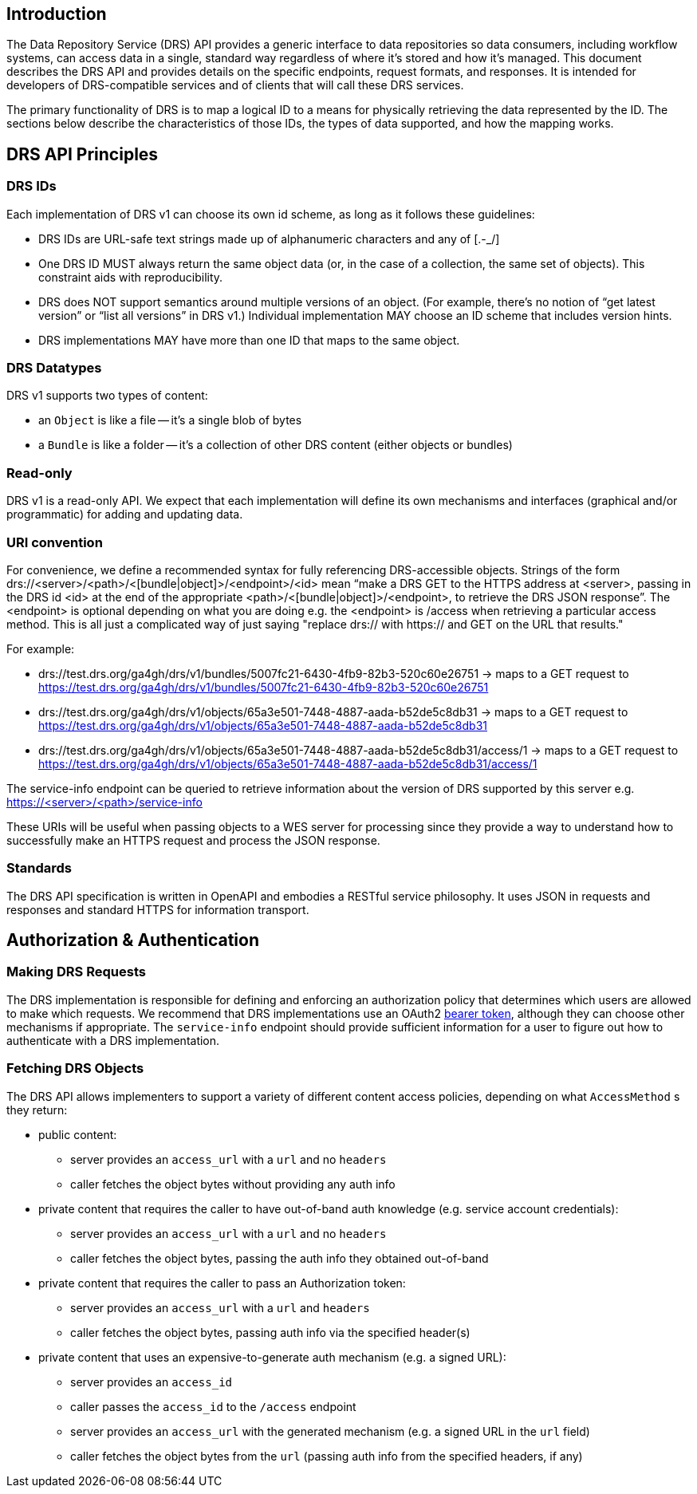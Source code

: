 == Introduction

The Data Repository Service (DRS) API provides a generic interface to data repositories so data consumers, including workflow systems, can access data in a single, standard way regardless of where it's stored and how it's managed. This document describes the DRS API and provides details on the specific endpoints, request formats, and responses. It is intended for developers of DRS-compatible services and of clients that will call these DRS services.

The primary functionality of DRS is to map a logical ID to a means for physically retrieving the data represented by the ID. The sections below describe the characteristics of those IDs, the types of data supported, and how the mapping works.

== DRS API Principles

=== DRS IDs

Each implementation of DRS v1 can choose its own id scheme, as long as it follows these guidelines:

* DRS IDs are URL-safe text strings made up of alphanumeric characters and any of [.-_/]
* One DRS ID MUST always return the same object data (or, in the case of a collection, the same set of objects). This constraint aids with reproducibility.
* DRS does NOT support semantics around multiple versions of an object. (For example, there’s no notion of “get latest version” or “list all versions” in DRS v1.) Individual implementation MAY choose an ID scheme that includes version hints.
* DRS implementations MAY have more than one ID that maps to the same object.

=== DRS Datatypes

DRS v1 supports two types of content:

* an `Object` is like a file -- it's a single blob of bytes
* a `Bundle` is like a folder -- it's a collection of other DRS content (either objects or bundles)

=== Read-only

DRS v1 is a read-only API. We expect that each implementation will define its own mechanisms and interfaces (graphical and/or programmatic) for adding and updating data.

=== URI convention

For convenience, we define a recommended syntax for fully referencing DRS-accessible objects. Strings of the form drs://<server>/<path>/<[bundle|object]>/<endpoint>/<id> mean “make a DRS
GET to the HTTPS address at <server>, passing in the DRS id <id> at the end of the appropriate <path>/<[bundle|object]>/<endpoint>, to retrieve the DRS JSON response”.
The <endpoint> is optional depending on what you are doing e.g. the <endpoint> is /access when retrieving a particular access method.  This is all just
a complicated way of just saying "replace drs:// with https:// and GET on the URL that results."

For example:

* drs://test.drs.org/ga4gh/drs/v1/bundles/5007fc21-6430-4fb9-82b3-520c60e26751 -> maps to a GET request to https://test.drs.org/ga4gh/drs/v1/bundles/5007fc21-6430-4fb9-82b3-520c60e26751
* drs://test.drs.org/ga4gh/drs/v1/objects/65a3e501-7448-4887-aada-b52de5c8db31 -> maps to a GET request to https://test.drs.org/ga4gh/drs/v1/objects/65a3e501-7448-4887-aada-b52de5c8db31
* drs://test.drs.org/ga4gh/drs/v1/objects/65a3e501-7448-4887-aada-b52de5c8db31/access/1 -> maps to a GET request to https://test.drs.org/ga4gh/drs/v1/objects/65a3e501-7448-4887-aada-b52de5c8db31/access/1

The service-info endpoint can be queried to retrieve information about the version of DRS supported by this server e.g. https://<server>/<path>/service-info

These URIs will be useful when passing objects to a WES server for processing since they provide a way to understand how to successfully make an HTTPS request and process the JSON response.

=== Standards

The DRS API specification is written in OpenAPI and embodies a RESTful service philosophy.  It uses JSON in requests and responses and standard HTTPS for information transport.

== Authorization & Authentication

=== Making DRS Requests

The DRS implementation is responsible for defining and enforcing an authorization policy that determines which users are allowed to make which requests. We recommend that DRS implementations use an OAuth2 https://oauth.net/2/bearer-tokens/[bearer token], although they can choose other mechanisms if appropriate.  The `service-info` endpoint should provide sufficient information for a user to figure out how to authenticate with a DRS implementation.

=== Fetching DRS Objects

The DRS API allows implementers to support a variety of different content access policies, depending on what `AccessMethod` s they return:

* public content:
** server provides an `access_url` with a `url` and no `headers`
** caller fetches the object bytes without providing any auth info
* private content that requires the caller to have out-of-band auth knowledge (e.g. service account credentials):
** server provides an `access_url` with a `url` and no `headers`
** caller fetches the object bytes, passing the auth info they obtained out-of-band
* private content that requires the caller to pass an Authorization token:
** server provides an `access_url` with a `url` and `headers`
** caller fetches the object bytes, passing auth info via the specified header(s)
* private content that uses an expensive-to-generate auth mechanism (e.g. a signed URL):
** server provides an `access_id`
** caller passes the `access_id` to the `/access` endpoint
** server provides an `access_url` with the generated mechanism (e.g. a signed URL in the `url` field)
** caller fetches the object bytes from the `url` (passing auth info from the specified headers, if any)
